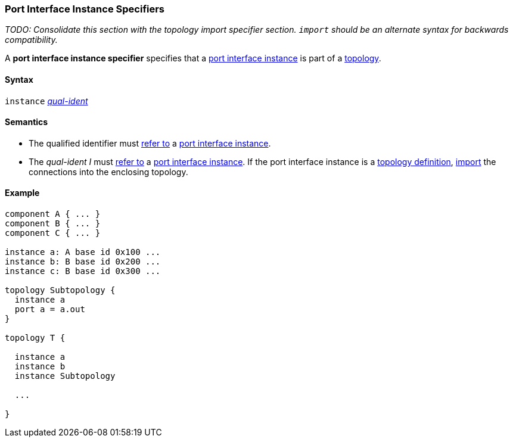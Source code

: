 === Port Interface Instance Specifiers

_TODO: Consolidate this section with the topology import specifier section.
`import` should be an alternate syntax for backwards compatibility._

A *port interface instance specifier*
specifies that a
<<Ports_Port-Interface-Instances,port interface instance>>
is part of a
<<Definitions_Topology-Definitions,topology>>.

==== Syntax

`instance`
<<Scoping-of-Names_Qualified-Identifiers,_qual-ident_>>

==== Semantics

* The qualified identifier must
<<Scoping-of-Names_Resolution-of-Qualified-Identifiers,refer to>>
a
<<Ports_Port-Interface-Instances,port interface instance>>.

* The _qual-ident_ _I_ must <<Scoping-of-Names_Resolution-of-Qualified-Identifiers,refer to>>
a <<Ports_Port-Interface-Instances,port interface instance>>.
If the port interface instance is a <<Definitions_Topology-Definitions,topology definition>>,
<<Specifiers_Topology-Import-Specifiers_Semantics_Importing-Connections, import>> the connections
into the enclosing topology.

==== Example

[source,fpp]
----
component A { ... }
component B { ... }
component C { ... }

instance a: A base id 0x100 ...
instance b: B base id 0x200 ...
instance c: B base id 0x300 ...

topology Subtopology {
  instance a
  port a = a.out
}

topology T {

  instance a
  instance b
  instance Subtopology

  ...

}
----
